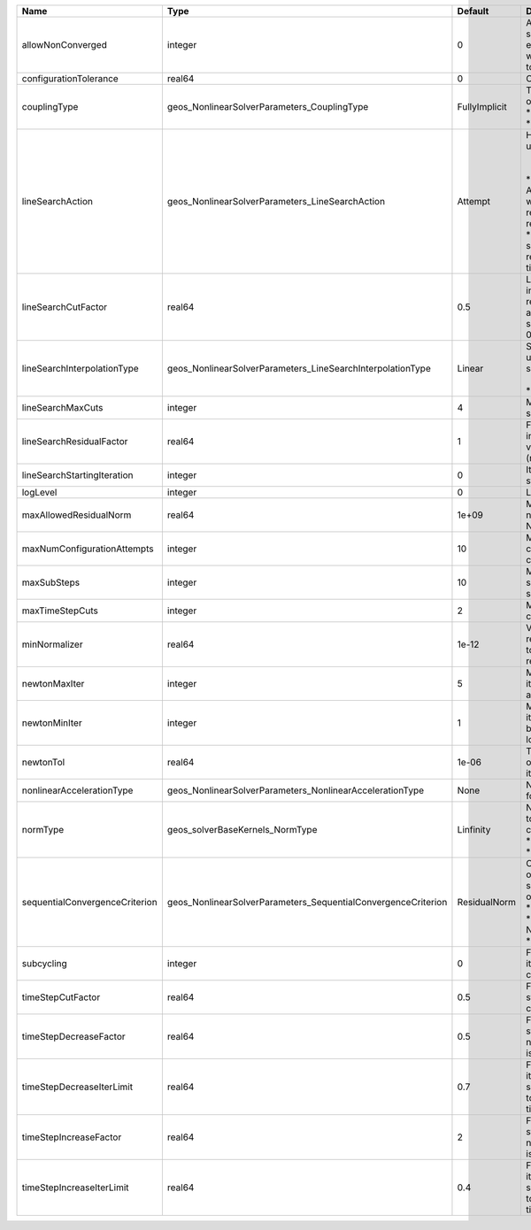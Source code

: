 

============================== ============================================================= ============= =================================================================================================================================================================================================================================================================================================================== 
Name                           Type                                                          Default       Description                                                                                                                                                                                                                                                                                                         
============================== ============================================================= ============= =================================================================================================================================================================================================================================================================================================================== 
allowNonConverged              integer                                                       0             Allow non-converged solution to be accepted. (i.e. exit from the Newton loop without achieving the desired tolerance)                                                                                                                                                                                               
configurationTolerance         real64                                                        0             Configuration tolerance                                                                                                                                                                                                                                                                                             
couplingType                   geos_NonlinearSolverParameters_CouplingType                   FullyImplicit | Type of coupling. Valid options:                                                                                                                                                                                                                                                                                    
                                                                                                           | * FullyImplicit                                                                                                                                                                                                                                                                                                     
                                                                                                           | * Sequential                                                                                                                                                                                                                                                                                                        
lineSearchAction               geos_NonlinearSolverParameters_LineSearchAction               Attempt       | How the line search is to be used. Options are:                                                                                                                                                                                                                                                                     
                                                                                                           |  * None    - Do not use line search.                                                                                                                                                                                                                                                                                
                                                                                                           | * Attempt - Use line search. Allow exit from line search without achieving smaller residual than starting residual.                                                                                                                                                                                                 
                                                                                                           | * Require - Use line search. If smaller residual than starting resdual is not achieved, cut time step.                                                                                                                                                                                                              
lineSearchCutFactor            real64                                                        0.5           Line search cut factor. For instance, a value of 0.5 will result in the effective application of the last solution by a factor of (0.5, 0.25, 0.125, ...)                                                                                                                                                           
lineSearchInterpolationType    geos_NonlinearSolverParameters_LineSearchInterpolationType    Linear        | Strategy to cut the solution update during the line search. Options are:                                                                                                                                                                                                                                            
                                                                                                           |  * Linear                                                                                                                                                                                                                                                                                                           
                                                                                                           | * Parabolic                                                                                                                                                                                                                                                                                                         
lineSearchMaxCuts              integer                                                       4             Maximum number of line search cuts.                                                                                                                                                                                                                                                                                 
lineSearchResidualFactor       real64                                                        1             Factor to determine residual increase (recommended values: 1.1 (conservative), 2.0 (relaxed), 10.0 (aggressive)).                                                                                                                                                                                                   
lineSearchStartingIteration    integer                                                       0             Iteration when line search starts.                                                                                                                                                                                                                                                                                  
logLevel                       integer                                                       0             Log level                                                                                                                                                                                                                                                                                                           
maxAllowedResidualNorm         real64                                                        1e+09         Maximum value of residual norm that is allowed in a Newton loop                                                                                                                                                                                                                                                     
maxNumConfigurationAttempts    integer                                                       10            Max number of times that the configuration can be changed                                                                                                                                                                                                                                                           
maxSubSteps                    integer                                                       10            Maximum number of time sub-steps allowed for the solver                                                                                                                                                                                                                                                             
maxTimeStepCuts                integer                                                       2             Max number of time step cuts                                                                                                                                                                                                                                                                                        
minNormalizer                  real64                                                        1e-12         Value used to make sure that residual normalizers are not too small when computing residual norm.                                                                                                                                                                                                                   
newtonMaxIter                  integer                                                       5             Maximum number of iterations that are allowed in a Newton loop.                                                                                                                                                                                                                                                     
newtonMinIter                  integer                                                       1             Minimum number of iterations that are required before exiting the Newton loop.                                                                                                                                                                                                                                      
newtonTol                      real64                                                        1e-06         The required tolerance in order to exit the Newton iteration loop.                                                                                                                                                                                                                                                  
nonlinearAccelerationType      geos_NonlinearSolverParameters_NonlinearAccelerationType      None          Nonlinear acceleration type for sequential solver.                                                                                                                                                                                                                                                                  
normType                       geos_solverBaseKernels_NormType                               Linfinity     | Norm used by the flow solver to check nonlinear convergence. Valid options:                                                                                                                                                                                                                                         
                                                                                                           | * Linfinity                                                                                                                                                                                                                                                                                                         
                                                                                                           | * L2                                                                                                                                                                                                                                                                                                                
sequentialConvergenceCriterion geos_NonlinearSolverParameters_SequentialConvergenceCriterion ResidualNorm  | Criterion used to check outer-loop convergence in sequential schemes. Valid options:                                                                                                                                                                                                                                
                                                                                                           | * ResidualNorm                                                                                                                                                                                                                                                                                                      
                                                                                                           | * NumberOfNonlinearIterations                                                                                                                                                                                                                                                                                       
                                                                                                           | * SolutionIncrements                                                                                                                                                                                                                                                                                                
subcycling                     integer                                                       0             Flag to decide whether to iterate between sequentially coupled solvers or not.                                                                                                                                                                                                                                      
timeStepCutFactor              real64                                                        0.5           Factor by which the time step will be cut if a timestep cut is required.                                                                                                                                                                                                                                            
timeStepDecreaseFactor         real64                                                        0.5           Factor by which the time step is decreased when the number of Newton iterations is large.                                                                                                                                                                                                                           
timeStepDecreaseIterLimit      real64                                                        0.7           Fraction of the max Newton iterations above which the solver asks for the time-step to be decreased for the next time step.                                                                                                                                                                                         
timeStepIncreaseFactor         real64                                                        2             Factor by which the time step is increased when the number of Newton iterations is small.                                                                                                                                                                                                                           
timeStepIncreaseIterLimit      real64                                                        0.4           Fraction of the max Newton iterations below which the solver asks for the time-step to be increased for the next time step.                                                                                                                                                                                         
============================== ============================================================= ============= =================================================================================================================================================================================================================================================================================================================== 


